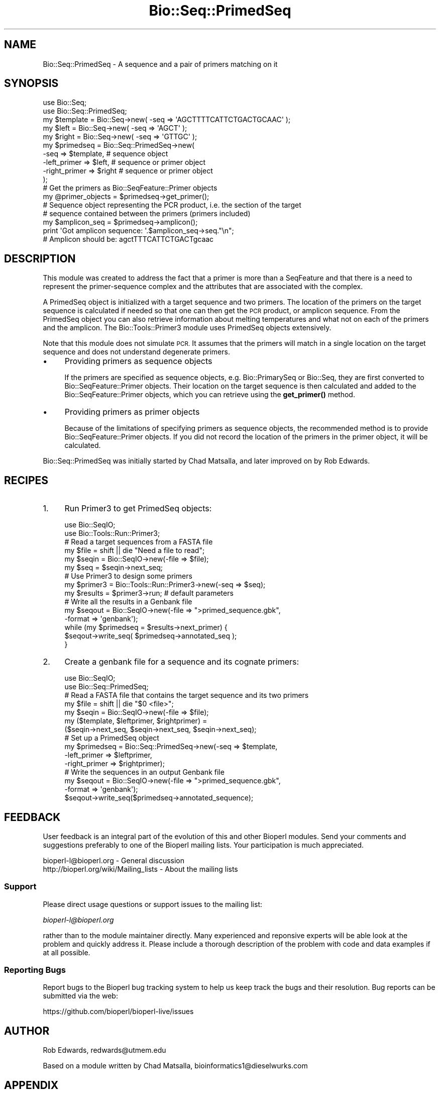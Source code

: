 .\" Automatically generated by Pod::Man 4.10 (Pod::Simple 3.35)
.\"
.\" Standard preamble:
.\" ========================================================================
.de Sp \" Vertical space (when we can't use .PP)
.if t .sp .5v
.if n .sp
..
.de Vb \" Begin verbatim text
.ft CW
.nf
.ne \\$1
..
.de Ve \" End verbatim text
.ft R
.fi
..
.\" Set up some character translations and predefined strings.  \*(-- will
.\" give an unbreakable dash, \*(PI will give pi, \*(L" will give a left
.\" double quote, and \*(R" will give a right double quote.  \*(C+ will
.\" give a nicer C++.  Capital omega is used to do unbreakable dashes and
.\" therefore won't be available.  \*(C` and \*(C' expand to `' in nroff,
.\" nothing in troff, for use with C<>.
.tr \(*W-
.ds C+ C\v'-.1v'\h'-1p'\s-2+\h'-1p'+\s0\v'.1v'\h'-1p'
.ie n \{\
.    ds -- \(*W-
.    ds PI pi
.    if (\n(.H=4u)&(1m=24u) .ds -- \(*W\h'-12u'\(*W\h'-12u'-\" diablo 10 pitch
.    if (\n(.H=4u)&(1m=20u) .ds -- \(*W\h'-12u'\(*W\h'-8u'-\"  diablo 12 pitch
.    ds L" ""
.    ds R" ""
.    ds C` ""
.    ds C' ""
'br\}
.el\{\
.    ds -- \|\(em\|
.    ds PI \(*p
.    ds L" ``
.    ds R" ''
.    ds C`
.    ds C'
'br\}
.\"
.\" Escape single quotes in literal strings from groff's Unicode transform.
.ie \n(.g .ds Aq \(aq
.el       .ds Aq '
.\"
.\" If the F register is >0, we'll generate index entries on stderr for
.\" titles (.TH), headers (.SH), subsections (.SS), items (.Ip), and index
.\" entries marked with X<> in POD.  Of course, you'll have to process the
.\" output yourself in some meaningful fashion.
.\"
.\" Avoid warning from groff about undefined register 'F'.
.de IX
..
.nr rF 0
.if \n(.g .if rF .nr rF 1
.if (\n(rF:(\n(.g==0)) \{\
.    if \nF \{\
.        de IX
.        tm Index:\\$1\t\\n%\t"\\$2"
..
.        if !\nF==2 \{\
.            nr % 0
.            nr F 2
.        \}
.    \}
.\}
.rr rF
.\"
.\" Accent mark definitions (@(#)ms.acc 1.5 88/02/08 SMI; from UCB 4.2).
.\" Fear.  Run.  Save yourself.  No user-serviceable parts.
.    \" fudge factors for nroff and troff
.if n \{\
.    ds #H 0
.    ds #V .8m
.    ds #F .3m
.    ds #[ \f1
.    ds #] \fP
.\}
.if t \{\
.    ds #H ((1u-(\\\\n(.fu%2u))*.13m)
.    ds #V .6m
.    ds #F 0
.    ds #[ \&
.    ds #] \&
.\}
.    \" simple accents for nroff and troff
.if n \{\
.    ds ' \&
.    ds ` \&
.    ds ^ \&
.    ds , \&
.    ds ~ ~
.    ds /
.\}
.if t \{\
.    ds ' \\k:\h'-(\\n(.wu*8/10-\*(#H)'\'\h"|\\n:u"
.    ds ` \\k:\h'-(\\n(.wu*8/10-\*(#H)'\`\h'|\\n:u'
.    ds ^ \\k:\h'-(\\n(.wu*10/11-\*(#H)'^\h'|\\n:u'
.    ds , \\k:\h'-(\\n(.wu*8/10)',\h'|\\n:u'
.    ds ~ \\k:\h'-(\\n(.wu-\*(#H-.1m)'~\h'|\\n:u'
.    ds / \\k:\h'-(\\n(.wu*8/10-\*(#H)'\z\(sl\h'|\\n:u'
.\}
.    \" troff and (daisy-wheel) nroff accents
.ds : \\k:\h'-(\\n(.wu*8/10-\*(#H+.1m+\*(#F)'\v'-\*(#V'\z.\h'.2m+\*(#F'.\h'|\\n:u'\v'\*(#V'
.ds 8 \h'\*(#H'\(*b\h'-\*(#H'
.ds o \\k:\h'-(\\n(.wu+\w'\(de'u-\*(#H)/2u'\v'-.3n'\*(#[\z\(de\v'.3n'\h'|\\n:u'\*(#]
.ds d- \h'\*(#H'\(pd\h'-\w'~'u'\v'-.25m'\f2\(hy\fP\v'.25m'\h'-\*(#H'
.ds D- D\\k:\h'-\w'D'u'\v'-.11m'\z\(hy\v'.11m'\h'|\\n:u'
.ds th \*(#[\v'.3m'\s+1I\s-1\v'-.3m'\h'-(\w'I'u*2/3)'\s-1o\s+1\*(#]
.ds Th \*(#[\s+2I\s-2\h'-\w'I'u*3/5'\v'-.3m'o\v'.3m'\*(#]
.ds ae a\h'-(\w'a'u*4/10)'e
.ds Ae A\h'-(\w'A'u*4/10)'E
.    \" corrections for vroff
.if v .ds ~ \\k:\h'-(\\n(.wu*9/10-\*(#H)'\s-2\u~\d\s+2\h'|\\n:u'
.if v .ds ^ \\k:\h'-(\\n(.wu*10/11-\*(#H)'\v'-.4m'^\v'.4m'\h'|\\n:u'
.    \" for low resolution devices (crt and lpr)
.if \n(.H>23 .if \n(.V>19 \
\{\
.    ds : e
.    ds 8 ss
.    ds o a
.    ds d- d\h'-1'\(ga
.    ds D- D\h'-1'\(hy
.    ds th \o'bp'
.    ds Th \o'LP'
.    ds ae ae
.    ds Ae AE
.\}
.rm #[ #] #H #V #F C
.\" ========================================================================
.\"
.IX Title "Bio::Seq::PrimedSeq 3"
.TH Bio::Seq::PrimedSeq 3 "2021-05-28" "perl v5.28.1" "User Contributed Perl Documentation"
.\" For nroff, turn off justification.  Always turn off hyphenation; it makes
.\" way too many mistakes in technical documents.
.if n .ad l
.nh
.SH "NAME"
Bio::Seq::PrimedSeq \- A sequence and a pair of primers matching on it
.SH "SYNOPSIS"
.IX Header "SYNOPSIS"
.Vb 2
\&  use Bio::Seq;
\&  use Bio::Seq::PrimedSeq;
\&
\&  my $template = Bio::Seq\->new( \-seq => \*(AqAGCTTTTCATTCTGACTGCAAC\*(Aq );
\&  my $left     = Bio::Seq\->new( \-seq => \*(AqAGCT\*(Aq );
\&  my $right    = Bio::Seq\->new( \-seq => \*(AqGTTGC\*(Aq );
\&
\&  my $primedseq = Bio::Seq::PrimedSeq\->new(
\&          \-seq          => $template,  # sequence object
\&          \-left_primer  => $left,      # sequence or primer object
\&          \-right_primer => $right      # sequence or primer object
\&  );
\&
\&  # Get the primers as Bio::SeqFeature::Primer objects
\&  my @primer_objects = $primedseq\->get_primer();
\&
\&  # Sequence object representing the PCR product, i.e. the section of the target
\&  # sequence contained between the primers (primers included)
\&  my $amplicon_seq = $primedseq\->amplicon();
\&
\&  print \*(AqGot amplicon sequence: \*(Aq.$amplicon_seq\->seq."\en";
\&  # Amplicon should be: agctTTTCATTCTGACTgcaac
.Ve
.SH "DESCRIPTION"
.IX Header "DESCRIPTION"
This module was created to address the fact that a primer is more than a
SeqFeature and that there is a need to represent the primer-sequence complex and
the attributes that are associated with the complex.
.PP
A PrimedSeq object is initialized with a target sequence and two primers. The
location of the primers on the target sequence is calculated if needed so that
one can then get the \s-1PCR\s0 product, or amplicon sequence. From the PrimedSeq object
you can also retrieve information about melting temperatures and what not on each
of the primers and the amplicon. The Bio::Tools::Primer3 module uses PrimedSeq
objects extensively.
.PP
Note that this module does not simulate \s-1PCR.\s0 It assumes that the primers
will match in a single location on the target sequence and does not understand
degenerate primers.
.IP "\(bu" 4
Providing primers as sequence objects
.Sp
If the primers are specified as sequence objects, e.g. Bio::PrimarySeq or
Bio::Seq, they are first converted to Bio::SeqFeature::Primer objects.
Their location on the target sequence is then calculated and added to the
Bio::SeqFeature::Primer objects, which you can retrieve using the \fBget_primer()\fR
method.
.IP "\(bu" 4
Providing primers as primer objects
.Sp
Because of the limitations of specifying primers as sequence objects, the
recommended method is to provide Bio::SeqFeature::Primer objects. If you did
not record the location of the primers in the primer object, it will be
calculated.
.PP
Bio::Seq::PrimedSeq was initially started by Chad Matsalla, and later
improved on by Rob Edwards.
.SH "RECIPES"
.IX Header "RECIPES"
.IP "1." 4
Run Primer3 to get PrimedSeq objects:
.Sp
.Vb 2
\&  use Bio::SeqIO;
\&  use Bio::Tools::Run::Primer3;
\&
\&  # Read a target sequences from a FASTA file
\&  my $file = shift || die "Need a file to read";
\&  my $seqin = Bio::SeqIO\->new(\-file => $file);
\&  my $seq = $seqin\->next_seq;
\&
\&  # Use Primer3 to design some primers
\&  my $primer3 = Bio::Tools::Run::Primer3\->new(\-seq => $seq);
\&  my $results = $primer3\->run; # default parameters
\&
\&  # Write all the results in a Genbank file
\&  my $seqout = Bio::SeqIO\->new(\-file => ">primed_sequence.gbk", 
\&                               \-format => \*(Aqgenbank\*(Aq);
\&  while (my $primedseq = $results\->next_primer) {
\&     $seqout\->write_seq( $primedseq\->annotated_seq );
\&  }
.Ve
.IP "2." 4
Create a genbank file for a sequence and its cognate primers:
.Sp
.Vb 2
\&  use Bio::SeqIO;
\&  use Bio::Seq::PrimedSeq;
\&
\&  # Read a FASTA file that contains the target sequence and its two primers
\&  my $file = shift || die "$0 <file>";
\&  my $seqin = Bio::SeqIO\->new(\-file => $file);
\&  my ($template, $leftprimer, $rightprimer) = 
\&        ($seqin\->next_seq, $seqin\->next_seq, $seqin\->next_seq);
\&
\&  # Set up a PrimedSeq object
\&  my $primedseq = Bio::Seq::PrimedSeq\->new(\-seq => $template, 
\&                                           \-left_primer => $leftprimer,
\&                                           \-right_primer => $rightprimer);
\&
\&  # Write the sequences in an output Genbank file
\&  my $seqout = Bio::SeqIO\->new(\-file => ">primed_sequence.gbk",
\&                               \-format => \*(Aqgenbank\*(Aq);
\&  $seqout\->write_seq($primedseq\->annotated_sequence);
.Ve
.SH "FEEDBACK"
.IX Header "FEEDBACK"
User feedback is an integral part of the evolution of this and other
Bioperl modules. Send your comments and suggestions preferably to one
of the Bioperl mailing lists.  Your participation is much appreciated.
.PP
.Vb 2
\&  bioperl\-l@bioperl.org                  \- General discussion
\&  http://bioperl.org/wiki/Mailing_lists  \- About the mailing lists
.Ve
.SS "Support"
.IX Subsection "Support"
Please direct usage questions or support issues to the mailing list:
.PP
\&\fIbioperl\-l@bioperl.org\fR
.PP
rather than to the module maintainer directly. Many experienced and 
reponsive experts will be able look at the problem and quickly 
address it. Please include a thorough description of the problem 
with code and data examples if at all possible.
.SS "Reporting Bugs"
.IX Subsection "Reporting Bugs"
Report bugs to the Bioperl bug tracking system to help us keep track
the bugs and their resolution.  Bug reports can be submitted via the
web:
.PP
.Vb 1
\&  https://github.com/bioperl/bioperl\-live/issues
.Ve
.SH "AUTHOR"
.IX Header "AUTHOR"
Rob Edwards, redwards@utmem.edu
.PP
Based on a module written by Chad Matsalla, bioinformatics1@dieselwurks.com
.SH "APPENDIX"
.IX Header "APPENDIX"
The rest of the documentation details each of the object
methods. Internal methods are usually preceded with a _
.SS "new"
.IX Subsection "new"
.Vb 11
\& Title   : new()
\& Usage   : my $primedseq = Bio::SeqFeature::Primer\->new( 
\&                            \-seq => $sequence,
\&                            \-left_primer => $left_primer,
\&                            \-right_primer => $right_primer
\&           );
\& Function: Construct a primed sequence.
\& Returns : A Bio::Seq::PrimedSeq object
\& Args    :  \-seq => a Bio::Seq object (required)
\&            \-left_primer => a Bio::SeqFeature::Primer or sequence object (required)
\&            \-right_primer => a Bio::SeqFeature::Primer or sequence object (required)
\&
\&           If you pass a sequence object to specify a primer, it will be used to
\&           construct a Bio::SeqFeature::Primer that you can retrieve with the
\&           L<get_primer> method.
\&
\&           Many other parameters can be included including all of the output
\&           parameters from the primer3 program (see L<Bio::Tools::Primer3>). At
\&           the moment these parameters will simply be stored and do anything.
.Ve
.SS "get_primer"
.IX Subsection "get_primer"
.Vb 9
\& Title   : get_primer();
\& Usage   :  my @primers = $primedseq\->get_primer();
\&              or
\&            my $primer = $primedseq\->get_primer(\*(Aq\-left_primer\*(Aq);
\& Function: Get the primers associated with the PrimedSeq object.
\& Returns : A Bio::SeqFeature::Primer object
\& Args    : For the left primer, use: l, left, left_primer or \-left_primer
\&           For the right primer, use: r, right, right_primer or \-right_primer
\&           For both primers [default], use: b, both, both_primers or \-both_primers
.Ve
.SS "annotated_sequence"
.IX Subsection "annotated_sequence"
.Vb 8
\& Title   : annotated_sequence
\& Usage   : my $annotated_sequence_object = $primedseq\->annotate_sequence();
\& Function: Get an annotated sequence object containing the left and right
\&           primers
\& Returns : An annotated sequence object or 0 if not defined.
\& Args    : 
\& Note    : Use this method to return a sequence object that you can write
\&           out (e.g. in GenBank format). See the example above.
.Ve
.SS "amplicon"
.IX Subsection "amplicon"
.Vb 8
\& Title   : amplicon
\& Usage   : my $amplicon = $primedseq\->amplicon();
\& Function: Retrieve the amplicon as a sequence object. The amplicon sequnce is
\&           only the section of the target sequence between the primer matches
\&           (primers included).
\& Returns : A Bio::Seq object. To get the sequence use $amplicon\->seq
\& Args    : None
\& Note    :
.Ve
.SS "seq"
.IX Subsection "seq"
.Vb 6
\& Title   : seq
\& Usage   : my $seqobj = $primedseq\->seq();
\& Function: Retrieve the target sequence as a sequence object
\& Returns : A seq object. To get the sequence use $seqobj\->seq
\& Args    : None
\& Note    :
.Ve
.SS "_place_primers"
.IX Subsection "_place_primers"
.Vb 7
\& Title   : _place_primers
\& Usage   : $self\->_place_primers();
\& Function: An internal method to place the primers on the sequence and 
\&           set up the ranges of the sequences
\& Returns : Nothing
\& Args    : None
\& Note    : Internal use only
.Ve
